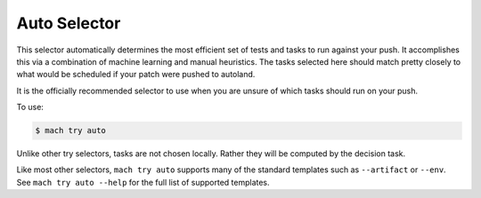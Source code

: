 Auto Selector
=============

This selector automatically determines the most efficient set of tests and
tasks to run against your push. It accomplishes this via a combination of
machine learning and manual heuristics. The tasks selected here should match
pretty closely to what would be scheduled if your patch were pushed to
autoland.

It is the officially recommended selector to use when you are unsure of which
tasks should run on your push.

To use:

.. code-block:: bash

   $ mach try auto

Unlike other try selectors, tasks are not chosen locally. Rather they will be
computed by the decision task.

Like most other selectors, ``mach try auto`` supports many of the standard
templates such as ``--artifact`` or ``--env``. See ``mach try auto --help`` for
the full list of supported templates.
